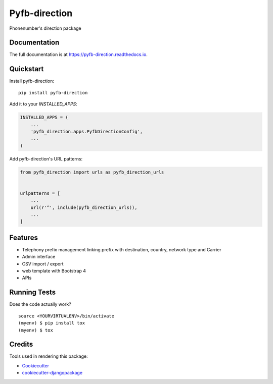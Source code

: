 =============================
Pyfb-direction
=============================

.. image:: https://badge.fury.io/py/pyfb-direction.svg
    :target: https://badge.fury.io/py/pyfb-direction

.. image:: https://travis-ci.org/mwolff44/pyfb-direction.svg?branch=master
    :target: https://travis-ci.org/mwolff44/pyfb-direction

.. image:: https://codecov.io/gh/mwolff44/pyfb-direction/branch/master/graph/badge.svg
    :target: https://codecov.io/gh/mwolff44/pyfb-direction

Phonenumber's direction package

Documentation
-------------

The full documentation is at https://pyfb-direction.readthedocs.io.

Quickstart
----------

Install pyfb-direction::

    pip install pyfb-direction

Add it to your `INSTALLED_APPS`:

.. code-block:: python

    INSTALLED_APPS = (
        ...
        'pyfb_direction.apps.PyfbDirectionConfig',
        ...
    )

Add pyfb-direction's URL patterns:

.. code-block:: python

    from pyfb_direction import urls as pyfb_direction_urls


    urlpatterns = [
        ...
        url(r'^', include(pyfb_direction_urls)),
        ...
    ]

Features
--------

* Telephony prefix management linking prefix with destination, country, network type and Carrier
* Admin interface
* CSV import / export
* web template with Bootstrap 4
* APIs 

Running Tests
-------------

Does the code actually work?

::

    source <YOURVIRTUALENV>/bin/activate
    (myenv) $ pip install tox
    (myenv) $ tox

Credits
-------

Tools used in rendering this package:

*  Cookiecutter_
*  `cookiecutter-djangopackage`_

.. _Cookiecutter: https://github.com/audreyr/cookiecutter
.. _`cookiecutter-djangopackage`: https://github.com/pydanny/cookiecutter-djangopackage
